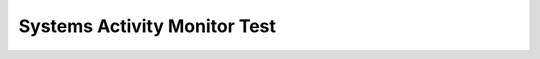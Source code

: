 .. _plotly_dashboard:

Systems Activity Monitor Test
=====================

.. raw:: html

    <iframe src="../_static/plotly_dashboard02.html" width="100%" height="600px"></iframe>